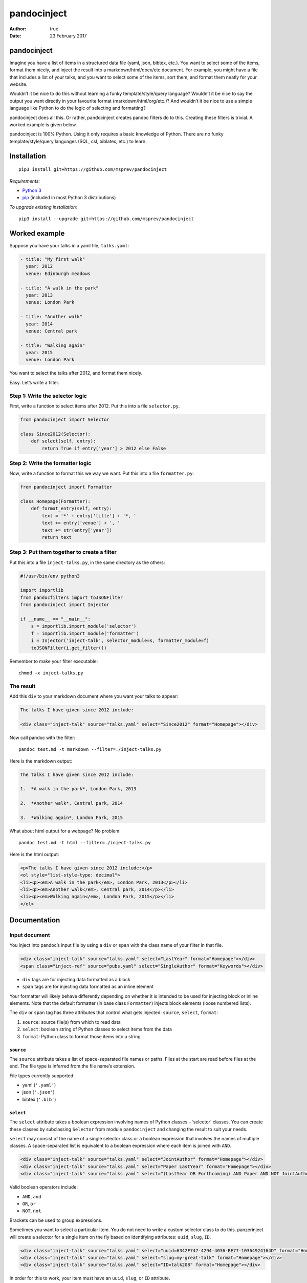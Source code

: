 ============
pandocinject
============

:Author: true
:Date:   23 February 2017

pandocinject
============

Imagine you have a list of items in a structured data file (yaml, json,
bibtex, etc.). You want to select some of the items, format them nicely,
and inject the result into a markdown/html/docx/etc document. For
example, you might have a file that includes a list of your talks, and
you want to select some of the items, sort them, and format them neatly
for your website.

Wouldn’t it be nice to do this without learning a funky
template/style/query language? Wouldn’t it be nice to say the output you
want directly in your favourite format (markdown/html/org/etc.)? And
wouldn’t it be nice to use a simple language like Python to do the logic
of selecting and formatting?

pandocinject does all this. Or rather, pandocinject creates pandoc
filters do to this. Creating these filters is trivial. A worked example
is given below.

pandocinject is 100% Python. Using it only requires a basic knowledge of
Python. There are no funky template/style/query languages (SQL, csl,
biblatex, etc.) to learn.

Installation
============

::

    pip3 install git+https://github.com/msprev/pandocinject

*Requirements:*

-  `Python 3 <https://www.python.org/downloads/>`__
-  `pip <https://pip.pypa.io/en/stable/index.html>`__ (included in most
   Python 3 distributions)

*To upgrade existing installation:*

::

    pip3 install --upgrade git+https://github.com/msprev/pandocinject

Worked example
==============

Suppose you have your talks in a yaml file, ``talks.yaml``:

.. code:: yaml

    - title: "My first walk"
      year: 2012
      venue: Edinburgh meadows

    - title: "A walk in the park"
      year: 2013
      venue: London Park

    - title: "Another walk"
      year: 2014
      venue: Central park

    - title: "Walking again"
      year: 2015
      venue: London Park

You want to select the talks after 2012, and format them nicely.

Easy. Let’s write a filter.

Step 1: Write the selector logic
--------------------------------

First, write a function to select items after 2012. Put this into a file
``selector.py``.

.. code:: python

    from pandocinject import Selector

    class Since2012(Selector):
        def select(self, entry):
            return True if entry['year'] > 2012 else False

Step 2: Write the formatter logic
---------------------------------

Now, write a function to format this we way we want. Put this into a
file ``formatter.py``:

.. code:: python

    from pandocinject import Formatter

    class Homepage(Formatter):
        def format_entry(self, entry):
            text = '*' + entry['title'] + '*, '
            text += entry['venue'] + ', '
            text += str(entry['year'])
            return text

Step 3: Put them together to create a filter
--------------------------------------------

Put this into a file ``inject-talks.py``, in the same directory as the
others:

.. code:: python

    #!/usr/bin/env python3

    import importlib
    from pandocfilters import toJSONFilter
    from pandocinject import Injector

    if __name__ == "__main__":
        s = importlib.import_module('selector')
        f = importlib.import_module('formatter')
        i = Injector('inject-talk', selector_module=s, formatter_module=f)
        toJSONFilter(i.get_filter())

Remember to make your filter executable:

::

    chmod +x inject-talks.py

The result
----------

Add this ``div`` to your markdown document where you want your talks to
appear:

.. code:: html

    The talks I have given since 2012 include:

    <div class="inject-talk" source="talks.yaml" select="Since2012" format="Homepage"></div>

Now call pandoc with the filter:

::

    pandoc test.md -t markdown --filter=./inject-talks.py

Here is the markdown output:

.. code:: markdown

    The talks I have given since 2012 include:

    1.  *A walk in the park*, London Park, 2013

    2.  *Another walk*, Central park, 2014

    3.  *Walking again*, London Park, 2015

What about html output for a webpage? No problem:

::

    pandoc test.md -t html --filter=./inject-talks.py

Here is the html output:

.. code:: html

    <p>The talks I have given since 2012 include:</p>
    <ol style="list-style-type: decimal">
    <li><p><em>A walk in the park</em>, London Park, 2013</p></li>
    <li><p><em>Another walk</em>, Central park, 2014</p></li>
    <li><p><em>Walking again</em>, London Park, 2015</p></li>
    </ol>

.. raw:: html

   <!-- ## Other examples -->

.. raw:: html

   <!-- You can see more worked examples of formatters and selectors here: -->

.. raw:: html

   <!-- - inject-student -->

.. raw:: html

   <!-- - inject-talk -->

.. raw:: html

   <!-- - inject-publication -->

Documentation
=============

Input document
--------------

You inject into pandoc’s input file by using a ``div`` or ``span`` with
the class name of your filter in that file.

.. code:: html

    <div class="inject-talk" source="talks.yaml" select="LastYear" format="Homepage"></div>
    <span class="inject-ref" source="pubs.yaml" select="SingleAuthor" format="Keywords"></div>

-  ``div`` tags are for injecting data formatted as a block
-  ``span`` tags are for injecting data formatted as an inline element

Your formatter will likely behave differently depending on whether it is
intended to be used for injecting block or inline elements. Note that
the default formatter (in base class ``Formatter``) injects block
elements (loose numbered lists).

The ``div`` or ``span`` tag has three attributes that control what gets
injected: ``source``, ``select``, ``format``:

1. ``source``: source file(s) from which to read data
2. ``select``: boolean string of Python classes to select items from the
   data
3. ``format``: Python class to format those items into a string

``source``
~~~~~~~~~~

The ``source`` attribute takes a list of space-separated file names or
paths. Files at the start are read before files at the end. The file
type is inferred from the file name’s extension.

File types currently supported:

-  yaml (``'.yaml'``)
-  json (``'.json'``)
-  bibtex (``'.bib'``)

``select``
~~~~~~~~~~

The ``select`` attribute takes a boolean expression involving names of
Python classes – ‘selector’ classes. You can create these classes by
subclassing ``Selector`` from module ``pandocinject`` and changing the
result to suit your needs.

``select`` may consist of the name of a single selector class or a
boolean expression that involves the names of multiple classes. A
space-separated list is equivalent to a boolean expression where each
item is joined with ``AND``.

.. code:: html

    <div class="inject-talk" source="talks.yaml" select="JointAuthor" format="Homepage"></div>
    <div class="inject-talk" source="talks.yaml" select="Paper LastYear" format="Homepage"></div>
    <div class="inject-talk" source="talks.yaml" select="(LastYear OR Forthcoming) AND Paper AND NOT JointAuthor" format="Homepage"></div>

Valid boolean operators include:

-  ``AND``, ``and``
-  ``OR``, ``or``
-  ``NOT``, ``not``

Brackets can be used to group expressions.

Sometimes you want to select a particular item. You do not need to write
a custom selector class to do this. panzerinject will create a selector
for a single item on the fly based on identifying attributes: ``uuid``,
``slug``, ``ID``.

.. code:: html

    <div class="inject-talk" source="talks.yaml" select="uuid=6342F747-4294-4036-BE77-10364924164D" format="Homepage"></div>
    <div class="inject-talk" source="talks.yaml" select="slug=my-great-talk" format="Homepage"></div>
    <div class="inject-talk" source="talks.yaml" select="ID=talk208" format="Homepage"></div>

In order for this to work, your item must have an ``uuid``, ``slug``, or
``ID`` attribute.

uuid/slug/ID selectors can be freely mixed with other selectors in
boolean expressions.

``format``
~~~~~~~~~~

The ``format`` attribute takes the name of a Python class – the
‘formatter’ class. You can create a formatter class by subclassing
``Formatter`` from module ``pandocinject`` and tweaking the result to
suit your needs.

.. code:: html

    <div class="inject-talk" source="talks.yaml" select="JointAuthor" format="Homepage"></div>
    <div class="inject-talk" source="talks.yaml" select="JointAuthor" format="CV"></div>
    <span class="inject-talk" source="talks.yaml" select="JointAuthor" format="Abstract"></div>

``star``
~~~~~~~~

The ``star`` attribute takes a list of space-separated uuids/slugs/IDs.
Items that match those uuids/slugs/IDs will be starred. This local
change is equivalent to the global change of adding the item’s
uuid/slug/ID to the ``star`` metadata variable, with the only difference
being that the latter affects the entire document.

Input document metadata
-----------------------

``star``
~~~~~~~~

Sometimes you may want to mark out certain entries as special. For
example, you may wish to star certain entries when they appear in the
document.

If the input document contains a metadata variable ``star``, which
contains a list of uuids or slugs or IDs, any items with those
identifiers will be starred if injected.

.. code:: yaml

    star:
        - "6342F747-4294-4036-BE77-10364924164D"
        - "my-new-york-talk"

What ‘being starred’ means is determined by the formatter class. The
default formatter prepends an asterisk (‘``*``’) to a starred item.

Python classes
--------------

``Injector``
------------

Objects from this class create pandoc filters. You need to instantiate
one of these to create a pandoc filter.

-  ``Injector(name, selector_module, formatter_module)``:

   -  Returns:

      -  An Injector object

   -  Arguments:

      -  ``name``: name of ``class`` of ``<div>`` or ``<span>`` tags
         where injector will insert text
      -  ``selector_module``: module with the selector classes for the
         injector
      -  ``formatter_module``: module with formatter classes for the
         injector

   -  Default:

      -  ``selector_module``: Default (base) class: selects everything
         in source file
      -  ``formatter_module``: Default (base) class: formats entries as
         loose numbered list

-  ``get_filter(self)``:

   -  Returns:

      -  Function that is a pandoc filter; can be passed to
         ``toJSONFilter``

``Selector``
------------

You write a selector or formatter by subclassing ``Selector`` or
``Formatter`` as imported from module ``pandocinject``.

These classes have methods that you are likely to wish to override for
your own formatter or selector.

-  ``select(self, entry)``:

   -  Returns:

      -  ``True`` if ``entry`` is to be selected for injection into
         document, ``False`` otherwise

   -  Arguments:

      -  ``entry``: Item (dictionary) to assess for selection

   -  Default:

      -  Return ``True``

``Formatter``
-------------

-  ``output_format``: Format of the string that ``format_block`` returns

   -  Value:

      -  Any of pandoc’s output formats (``'-o'``) (e.g. ``'html'``,
         ``'org'``).

   -  Default:

      -  ``'markdown'``

-  ``format_block(self, entries, starred)``:

   -  Returns:

      -  Formatted version of ``entries`` (string)

   -  Arguments:

      -  ``entries``: List of items (sorted)
      -  ``starred``: List of items to star

   -  Default:

      -  Return a markdown string with loose numbered list of entries,
         each formatted by ``format_entry``; star items by inserting a
         preceding asterisk

-  ``format_entry(self, entry)``:

   -  Returns:

      -  Formatted version of ``entry`` (string)

   -  Arguments:

      -  ``entry``: Item (dictionary) to be formatted

   -  Default:

      -  Return Python’s string representation of ``entry``

-  ``sort_entries(self, entries)``:

   -  Returns:

      -  List of items in order they should be formatted, first to last

   -  Arguments:

      -  ``entries``: List of items to sort

   -  Default:

      -  Return ``entries`` unchanged

Similar
=======

A large number of tools can accomplish the same. But here there are no
funky template/style/query languages (SQL, csl, biblatex, etc.) to
learn. The main feature of pandocinject is it provides a simple, general
way to mine lists of items and inject the result into pandoc’s abstract
syntax tree.

Release notes
=============

-  1.0 (28 January 2016):

   -  implement boolean language for ``select`` attribute
   -  documentation complete
   -  clean up

-  0.1 (24 November 2015):

   -  initial release
